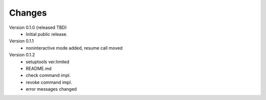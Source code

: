 ..
    Copyright (C) 2021 CESNET.

    OARepo-S3-CLI is free software; you can redistribute it and/or
    modify it under the terms of the MIT License; see LICENSE file for more
    details.

Changes
=======

Version 0.1.0 (released TBD)
 - Initial public release.

Version 0.1.1
 - noninteractive mode added, resume call moved

Version 0.1.2
 - setuptools ver.limited
 - README.md
 - check command impl.
 - revoke command impl.
 - error messages changed

